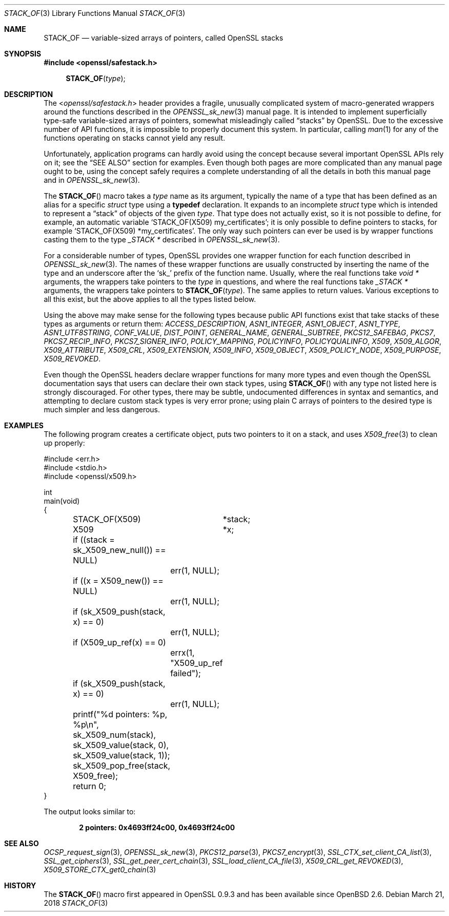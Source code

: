 .\" $OpenBSD: STACK_OF.3,v 1.2 2018/03/21 17:57:48 schwarze Exp $
.\"
.\" Copyright (c) 2018 Ingo Schwarze <schwarze@openbsd.org>
.\"
.\" Permission to use, copy, modify, and distribute this software for any
.\" purpose with or without fee is hereby granted, provided that the above
.\" copyright notice and this permission notice appear in all copies.
.\"
.\" THE SOFTWARE IS PROVIDED "AS IS" AND THE AUTHOR DISCLAIMS ALL WARRANTIES
.\" WITH REGARD TO THIS SOFTWARE INCLUDING ALL IMPLIED WARRANTIES OF
.\" MERCHANTABILITY AND FITNESS. IN NO EVENT SHALL THE AUTHOR BE LIABLE FOR
.\" ANY SPECIAL, DIRECT, INDIRECT, OR CONSEQUENTIAL DAMAGES OR ANY DAMAGES
.\" WHATSOEVER RESULTING FROM LOSS OF USE, DATA OR PROFITS, WHETHER IN AN
.\" ACTION OF CONTRACT, NEGLIGENCE OR OTHER TORTIOUS ACTION, ARISING OUT OF
.\" OR IN CONNECTION WITH THE USE OR PERFORMANCE OF THIS SOFTWARE.
.\"
.Dd $Mdocdate: March 21 2018 $
.Dt STACK_OF 3
.Os
.Sh NAME
.Nm STACK_OF
.Nd variable-sized arrays of pointers, called OpenSSL stacks
.Sh SYNOPSIS
.In openssl/safestack.h
.Fn STACK_OF type
.Sh DESCRIPTION
The
.In openssl/safestack.h
header provides a fragile, unusually complicated system of
macro-generated wrappers around the functions described in the
.Xr OPENSSL_sk_new 3
manual page.
It is intended to implement superficially type-safe variable-sized
arrays of pointers, somewhat misleadingly called
.Dq stacks
by OpenSSL.
Due to the excessive number of API functions, it is impossible to
properly document this system.
In particular, calling
.Xr man 1
for any of the functions operating on stacks cannot yield any result.
.Pp
Unfortunately, application programs can hardly avoid using the concept
because several important OpenSSL APIs rely on it; see the
.Sx SEE ALSO
section for examples.
Even though both pages are more complicated than any manual page
ought to be, using the concept safely requires a complete understanding
of all the details in both this manual page and in
.Xr OPENSSL_sk_new 3 .
.Pp
The
.Fn STACK_OF
macro takes a
.Fa type
name as its argument, typically the name of a type
that has been defined as an alias for a specific
.Vt struct
type using a
.Sy typedef
declaration.
It expands to an incomplete
.Vt struct
type which is intended to represent a
.Dq stack
of objects of the given
.Fa type .
That type does not actually exist, so it is not possible to define,
for example, an automatic variable
.Ql STACK_OF(X509) my_certificates ;
it is only possible to define pointers to stacks, for example
.Ql STACK_OF(X509) *my_certificates .
The only way such pointers can ever be used is by wrapper functions
casting them to the type
.Vt _STACK *
described in
.Xr OPENSSL_sk_new 3 .
.Pp
For a considerable number of types, OpenSSL provides one wrapper
function for each function described in
.Xr OPENSSL_sk_new 3 .
The names of these wrapper functions are usually constructed by
inserting the name of the type and an underscore after the
.Sq sk_
prefix of the function name.
Usually, where the real functions take
.Vt void *
arguments, the wrappers take pointers to the
.Fa type
in questions, and where the real functions take
.Vt _STACK *
arguments, the wrappers take pointers to
.Fn STACK_OF type .
The same applies to return values.
Various exceptions to all this exist, but the above applies to
all the types listed below.
.Pp
Using the above may make sense for the following types because
public API functions exist that take stacks of these types as
arguments or return them:
.Vt ACCESS_DESCRIPTION ,
.Vt ASN1_INTEGER ,
.Vt ASN1_OBJECT ,
.Vt ASN1_TYPE ,
.Vt ASN1_UTF8STRING ,
.Vt CONF_VALUE ,
.Vt DIST_POINT ,
.Vt GENERAL_NAME ,
.Vt GENERAL_SUBTREE ,
.Vt PKCS12_SAFEBAG ,
.Vt PKCS7 ,
.Vt PKCS7_RECIP_INFO ,
.Vt PKCS7_SIGNER_INFO ,
.Vt POLICY_MAPPING ,
.Vt POLICYINFO ,
.Vt POLICYQUALINFO ,
.Vt X509 ,
.Vt X509_ALGOR ,
.Vt X509_ATTRIBUTE ,
.Vt X509_CRL ,
.Vt X509_EXTENSION ,
.Vt X509_INFO ,
.Vt X509_OBJECT ,
.Vt X509_POLICY_NODE ,
.Vt X509_PURPOSE ,
.Vt X509_REVOKED .
.Pp
Even though the OpenSSL headers declare wrapper functions for many
more types and even though the OpenSSL documentation says that users
can declare their own stack types, using
.Fn STACK_OF
with any type not listed here is strongly discouraged.
For other types, there may be subtle, undocumented differences
in syntax and semantics, and attempting to declare custom stack
types is very error prone; using plain C arrays of pointers to
the desired type is much simpler and less dangerous.
.Sh EXAMPLES
The following program creates a certificate object, puts two
pointers to it on a stack, and uses
.Xr X509_free 3
to clean up properly:
.Bd -literal
#include <err.h>
#include <stdio.h>
#include <openssl/x509.h>

int
main(void)
{
	STACK_OF(X509)	*stack;
	X509		*x;

	if ((stack = sk_X509_new_null()) == NULL)
		err(1, NULL);
	if ((x = X509_new()) == NULL)
		err(1, NULL);
	if (sk_X509_push(stack, x) == 0)
		err(1, NULL);
	if (X509_up_ref(x) == 0)
		errx(1, "X509_up_ref failed");
	if (sk_X509_push(stack, x) == 0)
		err(1, NULL);
	printf("%d pointers: %p, %p\en", sk_X509_num(stack),
	    sk_X509_value(stack, 0), sk_X509_value(stack, 1));
	sk_X509_pop_free(stack, X509_free);

	return 0;
}
.Ed
.Pp
The output looks similar to:
.Pp
.Dl 2 pointers: 0x4693ff24c00, 0x4693ff24c00
.Sh SEE ALSO
.Xr OCSP_request_sign 3 ,
.Xr OPENSSL_sk_new 3 ,
.Xr PKCS12_parse 3 ,
.Xr PKCS7_encrypt 3 ,
.Xr SSL_CTX_set_client_CA_list 3 ,
.Xr SSL_get_ciphers 3 ,
.Xr SSL_get_peer_cert_chain 3 ,
.Xr SSL_load_client_CA_file 3 ,
.Xr X509_CRL_get_REVOKED 3 ,
.Xr X509_STORE_CTX_get0_chain 3
.Sh HISTORY
The
.Fn STACK_OF
macro first appeared in OpenSSL 0.9.3 and has been available since
.Ox 2.6 .
